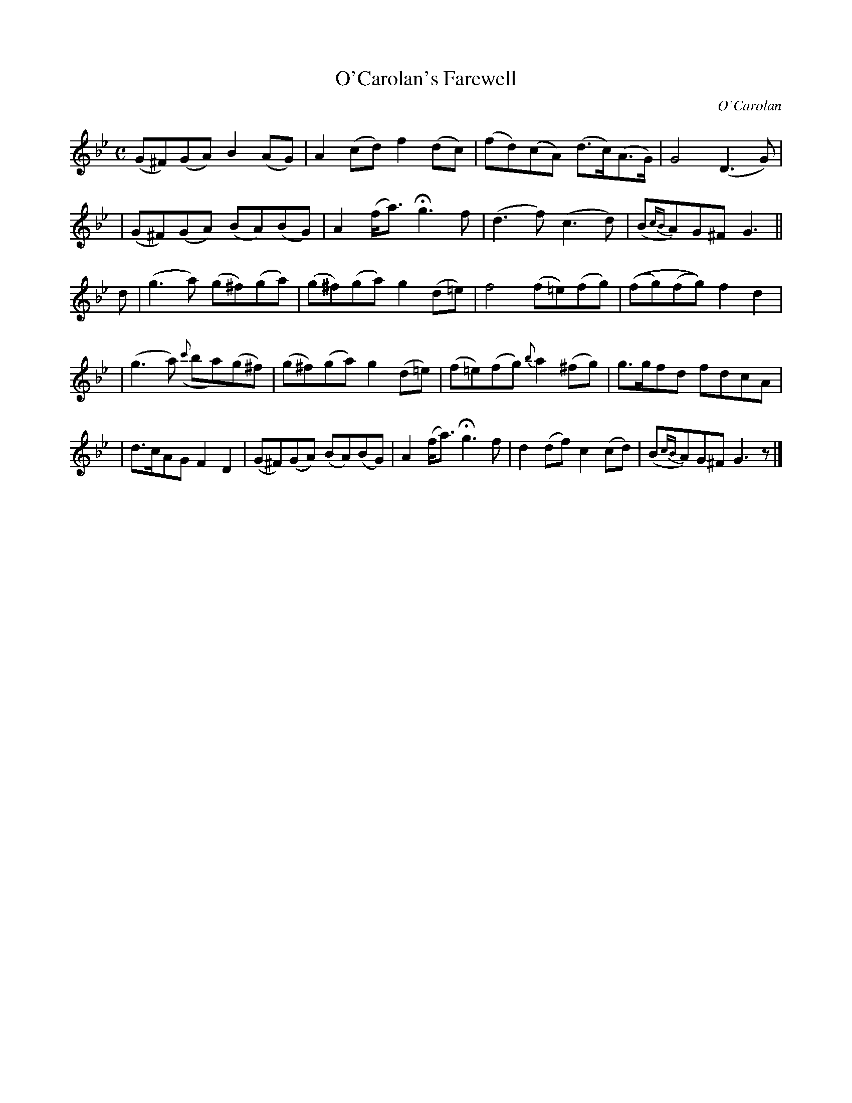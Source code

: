 X:699
T:O'Carolan's Farewell
R:
C:O'Carolan
B:O'Neill's 699
D:
N:"With feeling."
M:C
L:1/8
K:Gm
(G^F)(GA) B2(AG) | A2(cd) f2(dc) | (fd)(cA) (d>c)(A>G) | G4 (D3G) |
|(G^F)(GA) (BA)(BG) | A2(f<a) Hg3f | (d3f) (c3d) | (B{cB}A)G^F G3 ||
d | (g3a) (g^f)(ga) | (g^f)(ga) g2(d=e) | f4 (f=e)(fg) | ((fg)(fg)) f2d2 |
|(g3a) ({c'}ba)(g^f) | (g^f)(ga) g2(d=e) | (f=e)(fg) {b}a2(^fg) | g>gfd fdcA |
| d>cAG F2D2 | (G^F)(GA) (BA)(BG) | A2(f<a) Hg3f | d2(df) c2(cd) | (B{cB}A)G^F G3z |]
